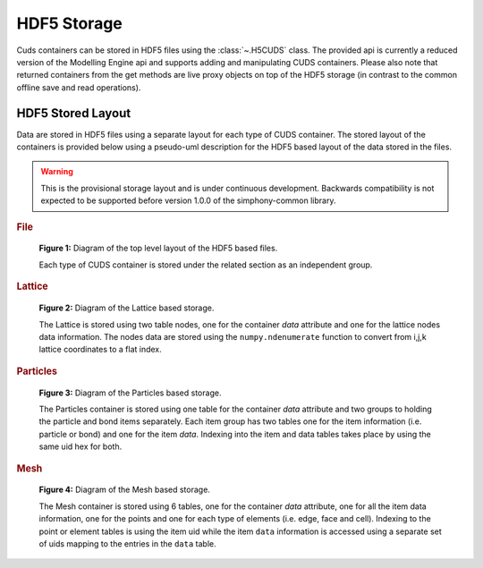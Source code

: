 HDF5 Storage
============

Cuds containers can be stored in HDF5 files using the
:class:`~.H5CUDS` class. The provided api is currently a reduced
version of the Modelling Engine api and supports adding and
manipulating CUDS containers. Please also note that returned
containers from the get methods are live proxy objects on top of the
HDF5 storage (in contrast to the common offline save and read
operations).


HDF5 Stored Layout
------------------

Data are stored in HDF5 files using a separate layout for each type of
CUDS container.  The stored layout of the containers is provided
below using a pseudo-uml description for the HDF5 based layout of the
data stored in the files.

.. warning::

   This is the provisional storage layout and is under continuous
   development. Backwards compatibility is not expected to be
   supported before version 1.0.0 of the simphony-common library.

.. rubric:: File

.. figure:: ./images/h5cuds.png

   **Figure 1:** Diagram of the top level layout of the HDF5 based files.

   Each type of CUDS container is stored under the related section as an
   independent group.

.. rubric:: Lattice

.. figure:: ./images/h5lattice.png

   **Figure 2:** Diagram of the Lattice based storage.

   The Lattice is stored using two table nodes, one for the container
   `data` attribute and one for the lattice nodes data
   information. The nodes data are stored using the
   ``numpy.ndenumerate`` function to convert from i,j,k lattice
   coordinates to a flat index.

.. rubric:: Particles

.. figure:: ./images/h5particles.png

   **Figure 3:** Diagram of the Particles based storage.

   The Particles container is stored using one table for the container
   `data` attribute and two groups to holding the particle and bond
   items separately. Each item group has two tables one for the item
   information (i.e. particle or bond) and one for the item
   `data`. Indexing into the item and data tables takes place by using
   the same uid hex for both.

.. rubric:: Mesh

.. figure:: ./images/h5mesh.png

   **Figure 4:** Diagram of the Mesh based storage.

   The Mesh container is stored using 6 tables, one for the container
   `data` attribute, one for all the item data information, one for
   the points and one for each type of elements (i.e. edge, face and
   cell). Indexing to the point or element tables is using the item
   uid while the item ``data`` information is accessed using a
   separate set of uids mapping to the entries in the ``data`` table.
